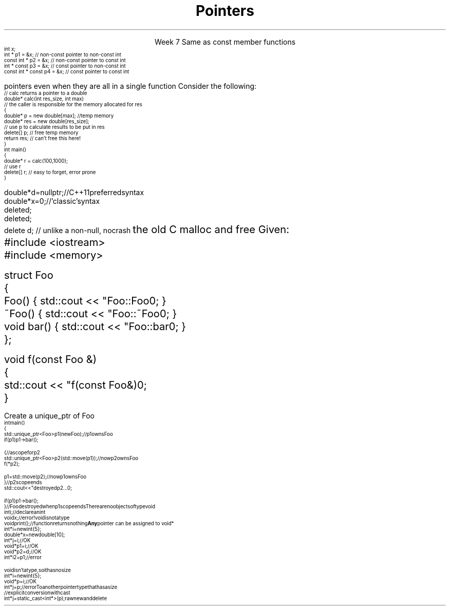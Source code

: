 
.TL
.gcolor blue
Pointers
.gcolor
.LP
.ce 1
Week 7
.SS Overview
.IT Constant pointers
.IT Destroying memory
.IT \*[c]#include <memory>\*[r] 
.IT Pointers to \*[c]void*\*[r]
.IT Casts
.SS Constant pointers
.IT Pointers can be declared \*[c]const\*[r] same as any primitive or class
.IT Where const appears controls what is constant
.i1s
Same as \*[c]const\*[r] member functions
\s-4
.CW
    int x;
          int *       p1 = &x;  // non-const pointer to non-const int
    const int *       p2 = &x;  // non-const pointer to const int
          int * const p3 = &x;  // const pointer to non-const int
    const int * const p4 = &x;  // const pointer to const int 

.R
\s+4
.i1e
.i1 In p1, either the pointer or the value being pointed to can change

.i1 For p2, the pointer can be reassigned, but x cannot be modified

.i1 For p3, the pointer can't be reassigned, but x can change

.i1 In p4, both are held constant

.SS Destroying memory
.IT Some noticed on Monday how easy it is to incorrectly cleanup 
pointers even when they are all in a single function
.i1s 
Consider the following:
\s-4
.CW
    // calc returns a pointer to a double
    double* calc(int res_size, int max)
    // the caller is responsible for the memory allocated for res
    {
        double* p = new double[max];        //temp memory
        double* res = new double[res_size];
        // use p to calculate results to be put in res
        delete[] p;    // free temp memory 
        return res;    // can't free this here!
    }
    int main()
    {
        double* r = calc(100,1000);
        // use r
        delete[] r;    // easy to forget, error prone
    }
.i1e
.bp
.IT Rules of thumb
.IT If you \fBmust\fR use raw \*[c]new\*[r] and \*[c]delete\*[r]
.i1 Keep raw \*[c]new\*[r] in your constructors 
.i1 Keep raw \*[c]delete\*[r] in your destructors 
.IT This ensures you call \*[c]delete\*[r] once for each \*[c]new\*[r]
.IT Deleting a \fInull pointer\fR does nothing
\s-4
.CW
    double* d = nullptr;  // C++11 preferred syntax
    double* x = 0;        // 'classic' syntax
    delete d;
    delete d;
    delete d;   // unlike a non-null, no crash
.R
\s+4
.SS Dynamic memory management
.IT There are safer ways since C++11 to manage memory
.IT especially outside of constructors
.IT Raw \*[c]new\*[r] and \*[c]delete\*[r] aren't much better than 
the old C \*[c]malloc\*[r] and \*[c]free\*[r]
.i1 Still largely a manual process
.i1 \*[c]new\*[r] can throw exceptions
.IT C++11 provides the header \*[c]<memory>\*[r]
.i1 'Smart pointers'
.i1 Provides automatic, exception-safe, object lifetime management
.IT One of the first was \*[c]auto_ptr\*[r]
.i1 You'll still see lots of suggestions for it's use
.i1 It is deprecated since C++11 and will be removed in C++17
.IT Prefer \*[c]unique_ptr\*[r] and \*[c]shared_ptr\*[r] instead
.SS Using unique_ptr
.IT Unique pointers \fIown\fR their pointers.
.IT Use a \*[c]unique_ptr\*[r] like a local variable and it automatically destroys its pointer
.i1s
Given:
.CW
  #include <iostream>
  #include <memory>
     
  struct Foo
  {
    Foo()      { std::cout << "Foo::Foo\n";  }
    ~Foo()     { std::cout << "Foo::~Foo\n"; }
    void bar() { std::cout << "Foo::bar\n";  }
  };
     
  void f(const Foo &)
  {
    std::cout << "f(const Foo&)\n";
  }
.bp
.R
.IT Use our Foo safely
.i1s
Create a \*[c]unique_ptr\*[r] of Foo
.CW
\s-4
  int main()
  {
    std::unique_ptr<Foo> p1(new Foo);          // p1 owns Foo
    if (p1) p1->bar();
     
    {                                          // a scope for p2
      std::unique_ptr<Foo> p2(std::move(p1));  // now p2 owns Foo
      f(*p2);
     
      p1 = std::move(p2);                      // now p1 owns Foo
    }                                          // p2 scope ends
    std::cout << "destroyed p2...\n";
     
    if (p1) p1->bar();
  }                           // Foo destroyed when p1 scope ends
.R
.i1e
.SS void pointers
.IT \*[c]void*\*[r] means
.i1 Pointer to some memory the compiler doesn't know the type of
.i2 It is (almost) a raw machine address
.IT Legitimate uses
.i1 Calls between functions in different languages
.i1 Templates where the provided value could literally be \fIanything\fR
.i2 Like the actual implementation of \*[c]new\*[r] in C++
.IT Important!
.i1 \*[c]void*\*[r] is not the same as \*[c]void\*[r]
.i1s
There are no objects of type void
.CW
  int i;           // declare an int
  void x;          // error!  void is not a type
  void print();    // function returns nothing
.R
.i1e
.i1s
\fBAny\fR pointer can be assigned to \*[c]void*\*[r]
.CW
  int*    i  = new int{5}; 
  double* x  = new double[10];
  int*    j  = i;             // OK
  void*   p1 = i;             // OK
  void*   p2 = d;             // OK
  int*    i2 = p1;            // error
.R
.i1e

.SS Using void pointers
.IT The compiler can't know the size of the value pointed to
.i1s
\*[c]void\*[r] isn't a type, so it has no size
.CW
  int*    i = new int{5}; 
  void*   p = i;             // OK
  int*    j = p;             // error
.R
.i1e
.IT We have to give the compiler size information
.IT Use one of C++ \fIcasts\fR to convert \*[c]void*\*[r]
.i1s
To another pointer type that has a size
.CW
  // explicit conversion with cast
  int*    j = static_cast<int*>(p);
.R
.i1e
.SS Casts
.IT Types of casts
.i1 \*[c]static_cast\*[r]
.i2 Explicitly converts a value to a new type
.i1 \*[c]dynamic_cast\*[r]
.i2 Safely converts pointers and references up & down the inheritance hierarchy
.i1 \*[c]const_cast\*[r]
.i2 Explicitly converts between types with different \*[c]const\*[r] qualifications
.i1 \*[c]reinterpret_cast\*[r]
.i2 Converts between types by reinterpreting the underlying bit pattern
.i3 Literally, treat the a sequence of bits \fIas if it were a new type\fR
.SS Summary
.IT Destroy memory carefully
.i1 Too much gets you in as much trouble as too little
.i1 Memory 'leaks' are the #1 source of bugs in C/C++ programs
.IT Prefer \*[c]unique_ptr\*[r] and \*[c]shared_ptr\*[r] over 
raw \*[c]new\*[r] and \*[c]delete\*[r]
.IT Pointers to \*[c]void*\*[r]
.i1 Use when you must, don't otherwise
.i2 You're giving up what little checking the compiler can do
.IT Casts
.i1 \*[c]static_cast\*[r] when you must
.i1 \*[c]dynamic_cast\*[r] when changing between types in a hierarchy





